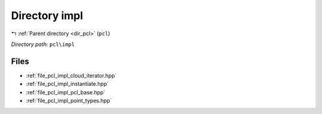 .. _dir_pcl_impl:


Directory impl
==============


|exhale_lsh| :ref:`Parent directory <dir_pcl>` (``pcl``)

.. |exhale_lsh| unicode:: U+021B0 .. UPWARDS ARROW WITH TIP LEFTWARDS

*Directory path:* ``pcl\impl``


Files
-----

- :ref:`file_pcl_impl_cloud_iterator.hpp`
- :ref:`file_pcl_impl_instantiate.hpp`
- :ref:`file_pcl_impl_pcl_base.hpp`
- :ref:`file_pcl_impl_point_types.hpp`


